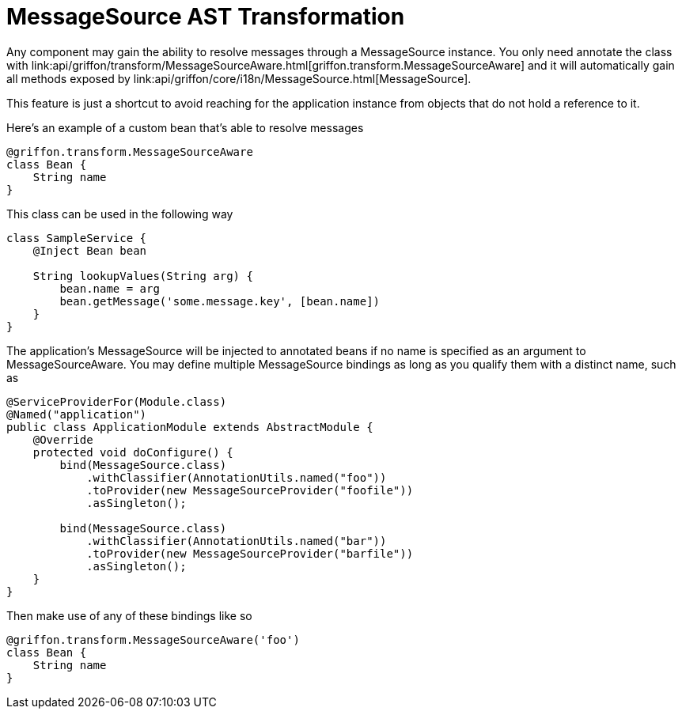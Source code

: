= MessageSource AST Transformation

Any component may gain the ability to resolve messages through a +MessageSource+
instance. You only need annotate the class with +link:api/griffon/transform/MessageSourceAware.html[griffon.transform.MessageSourceAware]+
and it will automatically gain all methods exposed by +link:api/griffon/core/i18n/MessageSource.html[MessageSource]+.

This feature is just a shortcut to avoid reaching for the application instance
from objects that do not hold a reference to it.

Here's an example of a custom bean that's able to resolve messages

[source,groovy]
[subs="verbatim,attributes"]
----
@griffon.transform.MessageSourceAware
class Bean {
    String name
}
----

This class can be used in the following way

[source,groovy]
[subs="verbatim,attributes"]
----
class SampleService {
    @Inject Bean bean

    String lookupValues(String arg) {
        bean.name = arg
        bean.getMessage('some.message.key', [bean.name])
    }
}
----

The application's +MessageSource+ will be injected to annotated beans if no name is
specified as an argument to +MessageSourceAware+. You may define multiple +MessageSource+
bindings as long as you qualify them with a distinct name, such as

[source,java]
[subs="verbatim,attributes"]
----
@ServiceProviderFor(Module.class)
@Named("application")
public class ApplicationModule extends AbstractModule {
    @Override
    protected void doConfigure() {
        bind(MessageSource.class)
            .withClassifier(AnnotationUtils.named("foo"))
            .toProvider(new MessageSourceProvider("foofile"))
            .asSingleton();

        bind(MessageSource.class)
            .withClassifier(AnnotationUtils.named("bar"))
            .toProvider(new MessageSourceProvider("barfile"))
            .asSingleton();
    }
}
----

Then make use of any of these bindings like so

[source,groovy]
[subs="verbatim,attributes"]
----
@griffon.transform.MessageSourceAware('foo')
class Bean {
    String name
}
----